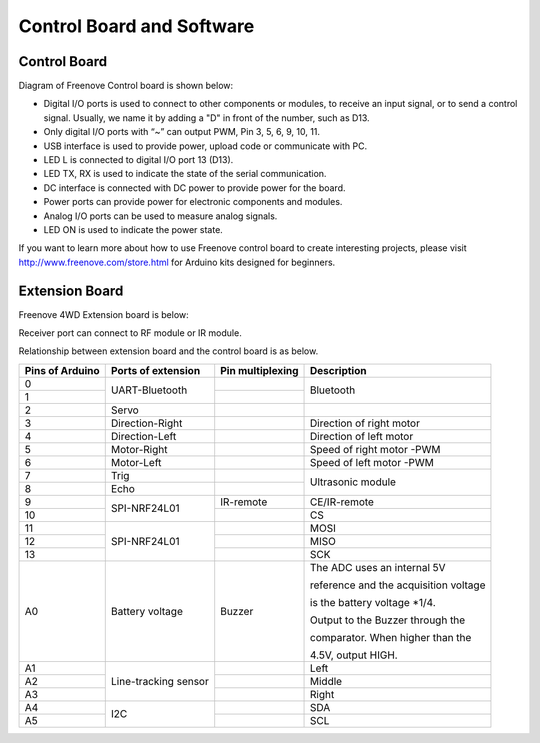 ##############################################################################
Control Board and Software
##############################################################################

Control Board
****************************************************

Diagram of Freenove Control board is shown below:

.. image:: ../_static/imgs/Preface/Preface00.png
    :align: center

- Digital I/O ports is used to connect to other components or modules, to receive an input signal, or to send a control signal. Usually, we name it by adding a "D" in front of the number, such as D13.

- Only digital I/O ports with “~” can output PWM, Pin 3, 5, 6, 9, 10, 11.

- USB interface is used to provide power, upload code or communicate with PC. 

- LED L is connected to digital I/O port 13 (D13).

- LED TX, RX is used to indicate the state of the serial communication. 

- DC interface is connected with DC power to provide power for the board.

- Power ports can provide power for electronic components and modules.

- Analog I/O ports can be used to measure analog signals. 

- LED ON is used to indicate the power state.

If you want to learn more about how to use Freenove control board to create interesting projects, please visit http://www.freenove.com/store.html for Arduino kits designed for beginners.

Extension Board
************************************************

Freenove 4WD Extension board is below:

.. image:: ../_static/imgs/Preface/Preface01.png
    :align: center

Receiver port can connect to RF module or IR module.

Relationship between extension board and the control board is as below.

+-----------------+----------------------+------------------+-------------------------------------------+
| Pins of Arduino |  Ports of extension  | Pin multiplexing |                Description                |
+=================+======================+==================+===========================================+
| 0               | UART-Bluetooth       |                  | Bluetooth                                 |
+-----------------+                      +------------------+                                           +
| 1               |                      |                  |                                           |
+-----------------+----------------------+------------------+-------------------------------------------+
| 2               | Servo                |                  |                                           |
+-----------------+----------------------+------------------+-------------------------------------------+
| 3               | Direction-Right      |                  | Direction of right motor                  |
+-----------------+----------------------+------------------+-------------------------------------------+
| 4               | Direction-Left       |                  | Direction of left motor                   |
+-----------------+----------------------+------------------+-------------------------------------------+
| 5               | Motor-Right          |                  | Speed of right motor -PWM                 |
+-----------------+----------------------+------------------+-------------------------------------------+
| 6               | Motor-Left           |                  | Speed of left motor -PWM                  |
+-----------------+----------------------+------------------+-------------------------------------------+
| 7               | Trig                 |                  | Ultrasonic module                         |
+-----------------+----------------------+------------------+                                           +
| 8               | Echo                 |                  |                                           |
+-----------------+----------------------+------------------+-------------------------------------------+
| 9               | SPI-NRF24L01         | IR-remote        | CE/IR-remote                              |
+-----------------+                      +------------------+-------------------------------------------+
| 10              |                      |                  | CS                                        |
+-----------------+----------------------+------------------+-------------------------------------------+
| 11              | SPI-NRF24L01         |                  | MOSI                                      |
+-----------------+                      +------------------+-------------------------------------------+
| 12              |                      |                  | MISO                                      |
+-----------------+                      +------------------+-------------------------------------------+
| 13              |                      |                  | SCK                                       |
+-----------------+----------------------+------------------+-------------------------------------------+
| A0              | Battery voltage      | Buzzer           | The ADC uses an internal 5V               |
|                 |                      |                  |                                           |
|                 |                      |                  | reference and the acquisition voltage     |
|                 |                      |                  |                                           |
|                 |                      |                  | is the battery voltage \*1/4.             |
|                 |                      |                  |                                           |
|                 |                      |                  | Output to the Buzzer through the          |
|                 |                      |                  |                                           |
|                 |                      |                  | comparator. When higher than the          |
|                 |                      |                  |                                           |
|                 |                      |                  | 4.5V, output HIGH.                        |
+-----------------+----------------------+------------------+-------------------------------------------+
| A1              | Line-tracking sensor |                  | Left                                      |
+-----------------+                      +------------------+-------------------------------------------+
| A2              |                      |                  | Middle                                    |
+-----------------+                      +------------------+-------------------------------------------+
| A3              |                      |                  | Right                                     |
+-----------------+----------------------+------------------+-------------------------------------------+
| A4              | I2C                  |                  | SDA                                       |
+-----------------+                      +------------------+-------------------------------------------+
| A5              |                      |                  | SCL                                       |
+-----------------+----------------------+------------------+-------------------------------------------+
